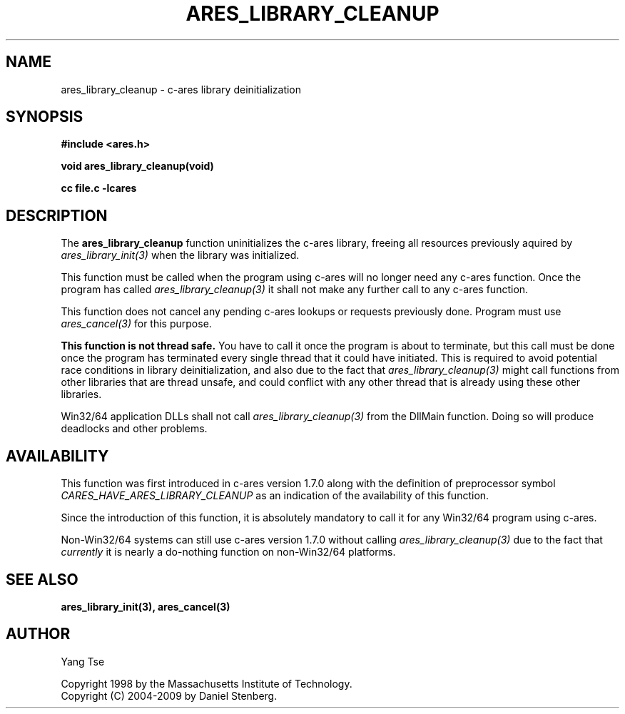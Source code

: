 .\" $Id$
.\"
.\" Copyright 1998 by the Massachusetts Institute of Technology.
.\" Copyright (C) 2004-2009 by Daniel Stenberg
.\"
.\" Permission to use, copy, modify, and distribute this
.\" software and its documentation for any purpose and without
.\" fee is hereby granted, provided that the above copyright
.\" notice appear in all copies and that both that copyright
.\" notice and this permission notice appear in supporting
.\" documentation, and that the name of M.I.T. not be used in
.\" advertising or publicity pertaining to distribution of the
.\" software without specific, written prior permission.
.\" M.I.T. makes no representations about the suitability of
.\" this software for any purpose.  It is provided "as is"
.\" without express or implied warranty.
.\"
.TH ARES_LIBRARY_CLEANUP 3 "19 May 2009"
.SH NAME
ares_library_cleanup \- c-ares library deinitialization
.SH SYNOPSIS
.nf
.B #include <ares.h>
.PP
.B void ares_library_cleanup(void)
.PP
.B cc file.c -lcares
.fi
.SH DESCRIPTION
.PP
The
.B ares_library_cleanup
function uninitializes the c-ares library, freeing all resources
previously aquired by \fIares_library_init(3)\fP when the library
was initialized.
.PP
This function must be called when the program using c-ares will
no longer need any c-ares function. Once the program has called
\fIares_library_cleanup(3)\fP it shall not make any further call to any
c-ares function.
.PP
This function does not cancel any pending c-ares lookups or requests
previously done. Program  must use \fIares_cancel(3)\fP for this purpose.
.PP
.B This function is not thread safe.
You have to call it once the program is about to terminate, but this call must
be done once the program has terminated every single thread that it could have
initiated. This is required to avoid potential race conditions in library
deinitialization, and also due to the fact that \fIares_library_cleanup(3)\fP
might call functions from other libraries that are thread unsafe, and could
conflict with any other thread that is already using these other libraries.
.PP
Win32/64 application DLLs shall not call \fIares_library_cleanup(3)\fP from
the DllMain function. Doing so will produce deadlocks and other problems.
.SH AVAILABILITY
This function was first introduced in c-ares version 1.7.0 along with the
definition of preprocessor symbol \fICARES_HAVE_ARES_LIBRARY_CLEANUP\fP as an
indication of the availability of this function.
.PP
Since the introduction of this function, it is absolutely mandatory to call it
for any Win32/64 program using c-ares.
.PP
Non-Win32/64 systems can still use c-ares version 1.7.0 without calling
\fIares_library_cleanup(3)\fP due to the fact that \fIcurrently\fP it is nearly
a do-nothing function on non-Win32/64 platforms.
.SH SEE ALSO
.BR ares_library_init(3),
.BR ares_cancel(3)
.SH AUTHOR
Yang Tse
.PP
Copyright 1998 by the Massachusetts Institute of Technology.
.br
Copyright (C) 2004-2009 by Daniel Stenberg.
